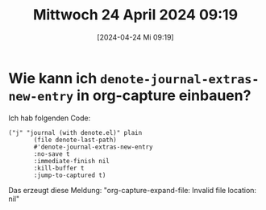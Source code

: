 #+title:      Mittwoch 24 April 2024 09:19
#+date:       [2024-04-24 Mi 09:19]
#+filetags:   :journal:
#+identifier: 20240424T091900

* Wie kann ich ~denote-journal-extras-new-entry~ in org-capture einbauen?
:PROPERTIES:
:CUSTOM_ID: h:9174a41e-579e-496e-b145-bb7ed9d4be3f
:END:
Ich hab folgenden Code:

#+begin_src elisp
  ("j" "journal (with denote.el)" plain
         (file denote-last-path)
         #'denote-journal-extras-new-entry
         :no-save t
         :immediate-finish nil
         :kill-buffer t
         :jump-to-captured t)
#+end_src

Das erzeugt diese Meldung:
"org-capture-expand-file: Invalid file location: nil"



